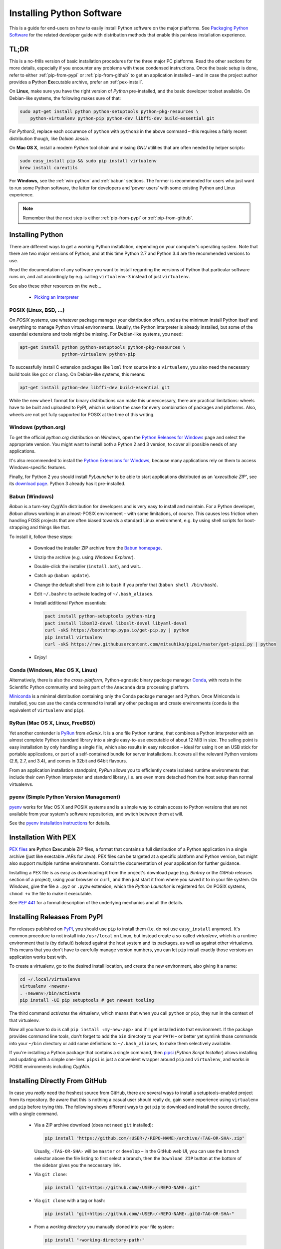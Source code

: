 ..  documentation: installing

    Copyright (c) 2015 Jürgen Hermann

    Permission is hereby granted, free of charge, to any person obtaining a copy
    of this software and associated documentation files (the "Software"), to deal
    in the Software without restriction, including without limitation the rights
    to use, copy, modify, merge, publish, distribute, sublicense, and/or sell
    copies of the Software, and to permit persons to whom the Software is
    furnished to do so, subject to the following conditions:

    The above copyright notice and this permission notice shall be included in all
    copies or substantial portions of the Software.

    THE SOFTWARE IS PROVIDED "AS IS", WITHOUT WARRANTY OF ANY KIND, EXPRESS OR
    IMPLIED, INCLUDING BUT NOT LIMITED TO THE WARRANTIES OF MERCHANTABILITY,
    FITNESS FOR A PARTICULAR PURPOSE AND NONINFRINGEMENT. IN NO EVENT SHALL THE
    AUTHORS OR COPYRIGHT HOLDERS BE LIABLE FOR ANY CLAIM, DAMAGES OR OTHER
    LIABILITY, WHETHER IN AN ACTION OF CONTRACT, TORT OR OTHERWISE, ARISING FROM,
    OUT OF OR IN CONNECTION WITH THE SOFTWARE OR THE USE OR OTHER DEALINGS IN THE
    SOFTWARE.
    ~~~~~~~~~~~~~~~~~~~~~~~~~~~~~~~~~~~~~~~~~~~~~~~~~~~~~~~~~~~~~~~~~~~~~~~~~~~

Installing Python Software
==========================

This is a guide for end-users on how to easily install Python software on the major platforms.
See `Packaging Python Software <packaging.rst>`_ for the related developer guide
with distribution methods that enable this painless installation experience.


.. _quick-setup:

TL;DR
-----

This is a no-frills version of basic installation procedures for the three major PC platforms.
Read the other sections for more details, especially if you encounter any problems with
these condensed instructions.
Once the basic setup is done, refer to either :ref:`pip-from-pypi` or :ref:`pip-from-github`
to get an application installed – and in case the project author provides a
**P**\ ython **Ex**\ ecutable archive, prefer an :ref:`pex-install`.

On **Linux**, make sure you have the right version of *Python* pre-installed, and the basic
developer toolset available. On Debian-like systems, the following makes sure of that:

.. code-block:: shell

    sudo apt-get install python python-setuptools python-pkg-resources \
        python-virtualenv python-pip python-dev libffi-dev build-essential git

For *Python3*, replace each occurence of ``python`` with ``python3`` in the above command –
this requires a fairly recent distribution though, like *Debian Jessie*.

On **Mac OS X**, install a modern *Python* tool chain and
missing *GNU* utilities that are often needed by helper scripts:

.. code-block:: shell

    sudo easy_install pip && sudo pip install virtualenv
    brew install coreutils

For **Windows**, see the :ref:`win-python` and :ref:`babun` sections.
The former is recommended for users who just want to run some Python software,
the latter for developers and ‘power users’
with some existing Python and Linux experience.

.. note::

    Remember that the next step is either :ref:`pip-from-pypi` or :ref:`pip-from-github`.


Installing Python
-----------------

There are different ways to get a working Python installation, depending on your
computer's operating system. Note that there are two major versions of Python,
and at this time Python 2.7 and Python 3.4 are the recommended versions to use.

Read the documentation of any software you want to install regarding the versions
of Python that particular software runs on, and act accordingly by e.g. calling
``virtualenv-3`` instead of just ``virtualenv``.

See also these other resources on the web…

  * `Picking an Interpreter <http://docs.python-guide.org/en/latest/starting/which-python/>`_



POSIX (Linux, BSD, …)
^^^^^^^^^^^^^^^^^^^^^

On *POSIX systems*, use whatever package manager your distribution offers, and
as the minimum install Python itself and everything to manage Python virtual environments.
Usually, the Python interpreter is already installed, but some of the essential extensions
and tools might be missing. For Debian-like systems, you need:

.. code-block:: shell

    apt-get install python python-setuptools python-pkg-resources \
                    python-virtualenv python-pip

To successfully install C extension packages like ``lxml`` from source into a ``virtualenv``,
you also need the necessary build tools like ``gcc`` or ``clang``.
On Debian-like systems, this means:

.. code-block:: shell

    apt-get install python-dev libffi-dev build-essential git

While the new ``wheel`` format for binary distributions can make this unneccessary,
there are practical limitations: wheels have to be built and uploaded to PyPI, which is
seldom the case for every combination of packages and platforms. Also, wheels are not
yet fully supported for POSIX at the time of this writing.


.. _win-python:

Windows (python.org)
^^^^^^^^^^^^^^^^^^^^

To get the official *python.org* distribution on *Windows*, open the
`Python Releases for Windows`_ page and select the appropriate version.
You might want to install both a Python 2 and 3 version, to cover all
possible needs of any applications.

It's also recommended to install the `Python Extensions for Windows`_,
because many applications rely on them to access Windows-specific features.

Finally, for Python 2 you should install *PyLauncher* to be able to start
applications distributed as an *‘executbale ZIP’*, see its
`download page <https://bitbucket.org/vinay.sajip/pylauncher/downloads>`_.
Python 3 already has it pre-installed.


.. _babun:

Babun (Windows)
^^^^^^^^^^^^^^^

*Babun* is a turn-key *CygWin* distribution for developers
and is very easy to install and maintain.
For a Python developer, *Babun* allows working in an almost-POSIX environment
– with some limitations, of course.
This causes less friction when handling FOSS projects
that are often biased towards a standard Linux environment,
e.g. by using shell scripts for boot-strapping and things like that.

To install it, follow these steps:

  * Download the installer ZIP archive from the `Babun homepage`_.
  * Unzip the archive (e.g. using *Windows Explorer*).
  * Double-click the installer (``install.bat``), and wait…
  * Catch up (``babun update``).
  * Change the default shell from ``zsh`` to ``bash`` if you prefer that (``babun shell /bin/bash``).
  * Edit ``~/.bashrc`` to activate loading of ``~/.bash_aliases``.
  * Install additional *Python* essentials:

    .. code-block:: shell

        pact install python-setuptools python-ming
        pact install libxml2-devel libxslt-devel libyaml-devel
        curl -skS https://bootstrap.pypa.io/get-pip.py | python
        pip install virtualenv
        curl -skS https://raw.githubusercontent.com/mitsuhiko/pipsi/master/get-pipsi.py | python

  * Enjoy!


Conda (Windows, Mac OS X, Linux)
^^^^^^^^^^^^^^^^^^^^^^^^^^^^^^^^

Alternatively, there is also the *cross-platform*, Python-agnostic binary package manager `Conda`_,
with roots in the Scientific Python community and being part of the ``Anaconda`` data processing platform.

`Miniconda`_ is a minimal distribution containing only the Conda package manager and Python.
Once Miniconda is installed, you can use the ``conda`` command to install any other packages
and create environments (``conda`` is the equivalent of ``virtualenv`` and ``pip``).


RyRun (Mac OS X, Linux, FreeBSD)
^^^^^^^^^^^^^^^^^^^^^^^^^^^^^^^^

Yet another contender is `PyRun`_ from *eGenix*. It is a one file Python runtime,
that combines a Python interpreter with an almost complete Python standard library
into a single easy-to-use executable of about 12 MiB in size.
The selling point is easy installation by only handling a single file, which also
results in easy relocation – ideal for using it on an USB stick for portable
applications, or part of a self-contained bundle for server installations.
It covers all the relevant Python versions (2.6, 2.7, and 3.4), and comes
in 32bit and 64bit flavours.

From an application installation standpoint, *PyRun* allows you to
efficiently create isolated runtime environments that include their own
Python interpreter and standard library, i.e. are even more detached
from the host setup than normal virtualenvs.

.. _`PyRun`: https://www.egenix.com/products/python/PyRun/


pyenv (Simple Python Version Management)
^^^^^^^^^^^^^^^^^^^^^^^^^^^^^^^^^^^^^^^^

`pyenv`_ works for Mac OS X and POSIX systems and is a simple way
to obtain access to Python versions that are not available from
your system's software repositories, and switch between them at will.

See the `pyenv installation instructions`_ for details.


.. _pex-install:

Installation With PEX
---------------------

`PEX files`_ are **P**\ ython **Ex**\ ecutable ZIP files, a format that contains
a full distribution of a Python application in a single archive
(just like exectable JARs for Java).
PEX files can be targeted at a specific platform and Python version,
but might also support multiple runtime environments.
Consult the documentation of your application for further guidance.

Installing a PEX file is as easy as downloading it from the project's download page
(e.g. *Bintray* or the *GitHub* releases section of a project), using your browser
or ``curl``, and then just start it from where you saved it to in your file system.
On *Windows*, give the file a ``.pyz`` or ``.pyzw`` extension,
which the *Python Launcher* is registered for.
On POSIX systems, ``chmod +x`` the file to make it executable.

See `PEP 441`_ for a formal description of the underlying mechanics and all the details.

.. _`PEX files`: https://youtu.be/NmpnGhRwsu0
.. _`PEP 441`: https://www.python.org/dev/peps/pep-0441/


.. _pip-from-pypi:

Installing Releases From PyPI
-----------------------------

For releases published on `PyPI`_, you should use ``pip`` to install them
(i.e. do not use ``easy_install`` anymore). It's common procedure to
not install into ``/usr/local`` on Linux, but instead create a so-called
*virtualenv*, which is a runtime environment that is (by default) isolated
against the host system and its packages, as well as against other virtualenvs.
This means that you don't have to carefully manage version numbers, you can
let ``pip`` install exactly those versions an application works best with.

To create a virtualenv, go to the desired install location, and create
the new environment, also giving it a name:

.. code-block:: shell

    cd ~/.local/virtualenvs
    virtualenv ‹newenv›
    . ‹newenv›/bin/activate
    pip install -UI pip setuptools # get newest tooling

The third command *activates* the virtualenv, which means that
when you call ``python`` or ``pip``, they run in the context of
that virtualenv.

Now all you have to do is call ``pip install ‹my-new-app›`` and
it'll get installed into that environment. If the package provides
command line tools, don't forget to add the ``bin`` directory to
your ``PATH`` – or better yet symlink those commands into your
``~/bin`` directory or add some definitions to ``~/.bash_aliases``,
to make them selectively available.

If you're installing a Python package that contains a single command,
then `pipsi`_ (*Python Script Installer*) allows installing and updating
with a simple one-liner. ``pipsi`` is just a convenient wrapper
around ``pip`` and ``virtualenv``, and works in POSIX environments
including *CygWin*.

.. _`PyPI`: https://pypi.python.org/pypi
.. _`pipsi`: https://github.com/mitsuhiko/pipsi#readme


.. _pip-from-github:

Installing Directly From GitHub
-------------------------------

In case you *really* need the freshest source from GitHub,
there are several ways to install a setuptools-enabled project from its repository.
Be aware that this is nothing a casual user should really do,
gain some experience using ``virtualenv`` and ``pip`` before trying this.
The following shows different ways to get ``pip`` to download and install the source directly,
with a single command.

  * Via a ZIP archive download (does not need ``git`` installed):

    .. code-block:: shell

        pip install "https://github.com/‹USER›/‹REPO-NAME›/archive/‹TAG-OR-SHA›.zip"

    Usually, ``‹TAG-OR-SHA›`` will be ``master`` or ``develop`` –
    in the GitHub web UI, you can use the ``branch`` selector above the file listing
    to first select a branch, then the ``Download ZIP`` button at the bottom of the sidebar
    gives you the neccessary link.

  * Via ``git clone``:

    .. code-block:: shell

        pip install "git+https://github.com/‹USER›/‹REPO-NAME›.git"

  * Via ``git clone`` with a tag or hash:

    .. code-block:: shell

        pip install "git+https://github.com/‹USER›/‹REPO-NAME›.git@‹TAG-OR-SHA›"

  * From a *working directory* you manually cloned into your file system:

    .. code-block:: shell

        pip install "‹working-directory-path›"

  * The forms that use ``git+`` or a ``git`` directory can also be done as an editable package –
    the difference is that the package will end up in a top-level ``src`` directory
    instead of the deeply nested ``…/site-packages`` one, and any changes to the source will
    be instantly visible to any process that imports it.
    When you plan to change the source or otherwise need quick access to it, that makes this easy:

    .. code-block:: shell

        pip install -e "git+….git#egg=‹PKG-NAME›"

Note that all these forms work in requirements files,
which in the end are only lists of ``pip install`` arguments.


.. _`Python Releases for Windows`: https://www.python.org/downloads/windows/
.. _`Python Extensions for Windows`: http://sourceforge.net/projects/pywin32/files/
.. _`Babun homepage`: http://babun.github.io/
.. _`Conda`: http://conda.pydata.org/
.. _`Miniconda`: http://conda.pydata.org/miniconda.html#miniconda
.. _`pyenv`: https://github.com/yyuu/pyenv
.. _`pyenv installation instructions`: https://github.com/yyuu/pyenv#installation
